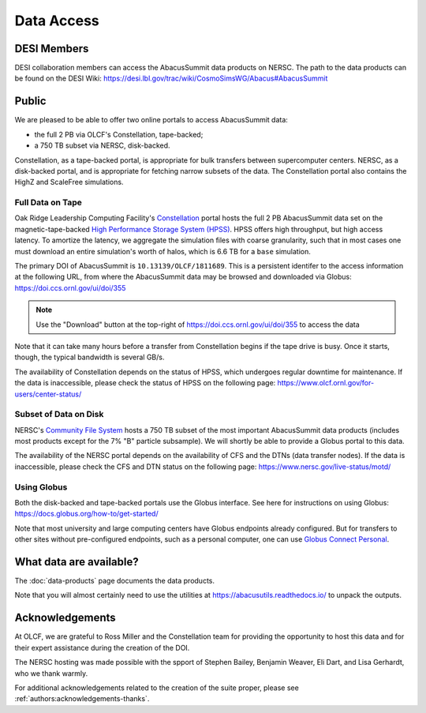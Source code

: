 Data Access
===========

DESI Members
------------
DESI collaboration members can access the AbacusSummit data products on NERSC.
The path to the data products can be found on the DESI Wiki: https://desi.lbl.gov/trac/wiki/CosmoSimsWG/Abacus#AbacusSummit

Public
-------
We are pleased to be able to offer two online portals to access AbacusSummit data:

- the full 2 PB via OLCF's Constellation, tape-backed;
- a 750 TB subset via NERSC, disk-backed.

Constellation, as a tape-backed portal, is appropriate for bulk transfers between supercomputer centers. NERSC, as a disk-backed portal, and is appropriate for fetching narrow subsets of the data.  The Constellation portal also contains the HighZ and ScaleFree simulations.

Full Data on Tape
~~~~~~~~~~~~~~~~~
Oak Ridge Leadership Computing Facility's `Constellation <https://www.olcf.ornl.gov/olcf-resources/rd-project/constellation-doi-framework-and-portal/>`_ portal hosts the full 2 PB AbacusSummit data set on the magnetic-tape-backed `High Performance Storage System (HPSS) <https://www.olcf.ornl.gov/olcf-resources/data-visualization-resources/hpss/>`_.  HPSS offers high throughput, but high access latency.  To amortize the latency, we aggregate the simulation files with coarse granularity, such that in most cases one must download an entire simulation's worth of halos, which is 6.6 TB for a ``base`` simulation.

The primary DOI of AbacusSummit is ``10.13139/OLCF/1811689``.  This is a persistent identifer to the access information at the following URL, from where the AbacusSummit data may be browsed and downloaded via Globus: https://doi.ccs.ornl.gov/ui/doi/355

.. note::
  Use the "Download" button at the top-right of https://doi.ccs.ornl.gov/ui/doi/355 to access the data
  
Note that it can take many hours before a transfer from Constellation begins if the tape drive is busy. Once it starts, though, the typical bandwidth is several GB/s.

The availability of Constellation depends on the status of HPSS, which undergoes regular downtime for maintenance. If the data is inaccessible, please check the status of HPSS on the following page: https://www.olcf.ornl.gov/for-users/center-status/

Subset of Data on Disk
~~~~~~~~~~~~~~~~~~~~~~
NERSC's `Community File System <https://docs.nersc.gov/filesystems/community/>`_ hosts a 750 TB subset of the most important AbacusSummit data products (includes most products except for the 7% "B" particle subsample).  We will shortly be able to provide a Globus portal to this data.

The availability of the NERSC portal depends on the availability of CFS and the DTNs (data transfer nodes). If the data is inaccessible, please check the CFS and DTN status on the following page: https://www.nersc.gov/live-status/motd/

Using Globus
~~~~~~~~~~~~
Both the disk-backed and tape-backed portals use the Globus interface.  See here for instructions on using Globus: https://docs.globus.org/how-to/get-started/

Note that most university and large computing centers have Globus endpoints already configured.  But for transfers to other sites without pre-configured endpoints, such as a personal computer, one can use `Globus Connect Personal <https://www.globus.org/globus-connect-personal>`_.

What data are available?
------------------------
The :doc:`data-products` page documents the data products.  

Note that you will almost certainly need to use the utilities at
https://abacusutils.readthedocs.io/
to unpack the outputs. 

Acknowledgements
----------------
At OLCF, we are grateful to Ross Miller and the Constellation team for providing the opportunity to host this data and for their expert assistance during the creation of the DOI.

The NERSC hosting was made possible with the spport of Stephen Bailey, Benjamin Weaver, Eli Dart, and Lisa Gerhardt, who we thank warmly.

For additional acknowledgements related to the creation of the suite proper, please see :ref:`authors:acknowledgements-thanks`.
